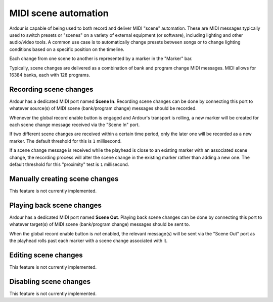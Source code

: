 .. _midi_scene_automation:

MIDI scene automation
=====================

Ardour is capable of being used to both record and deliver MIDI "scene"
automation. These are MIDI messages typically used to switch presets or
"scenes" on a variety of external equipment (or software), including
lighting and other audio/video tools. A common use case is to
automatically change presets between songs or to change lighting
conditions based on a specific position on the timeline.

Each change from one scene to another is represented by a marker in the
"Marker" bar.

Typically, scene changes are delivered as a combination of bank and
program change MIDI messages. MIDI allows for 16384 banks, each with 128
programs.

Recording scene changes
-----------------------

Ardour has a dedicated MIDI port named **Scene In**. Recording scene
changes can be done by connecting this port to whatever source(s) of
MIDI scene (bank/program change) messages should be recorded.

Whenever the global record enable button is engaged and Ardour's
transport is rolling, a new marker will be created for each scene change
message received via the "Scene In" port.

If two different scene changes are received within a certain time
period, only the later one will be recorded as a new marker. The default
threshold for this is ``1`` millisecond.

If a scene change message is received while the playhead is close to an
existing marker with an associated scene change, the recording process
will alter the scene change in the existing marker rather than adding a
new one. The default threshold for this "proximity" test is ``1``
millisecond.

Manually creating scene changes
-------------------------------

This feature is not currently implemented.

Playing back scene changes
--------------------------

Ardour has a dedicated MIDI port named **Scene Out**. Playing back scene
changes can be done by connecting this port to whatever target(s) of
MIDI scene (bank/program change) messages should be sent to.

When the global record enable button is *not* enabled, the relevant
message(s) will be sent via the "Scene Out" port as the playhead rolls
past each marker with a scene change associated with it.

Editing scene changes
---------------------

This feature is not currently implemented.

Disabling scene changes
-----------------------

This feature is not currently implemented.
